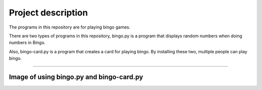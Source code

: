 ========================
Project description
========================
The programs in this repository are for playing bingo games.

There are two types of programs in this repository, bingo.py is a
program that displays random numbers when doing numbers in Bingo.

Also, bingo-card.py is a program that creates a card for playing
bingo. By installing these two, multiple people can play bingo.

==================================================================

-----------------------------------------------
Image of using bingo.py and bingo-card.py
-----------------------------------------------

.. image:: ./bingo.png
   :scale: 40%
   :height: 30px
   :width: 100px
   :align: left

.. image:: ./bingo-card.png
   :scale: 40%
   :height: 30px
   :width: 100px
   :align: right

